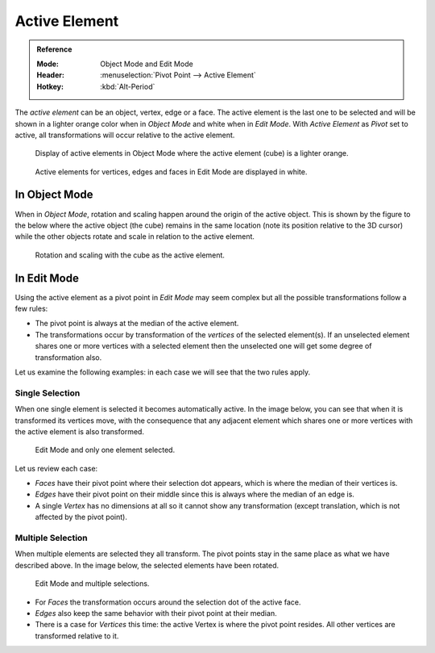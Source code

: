 .. |pivot-icon| image:: /images/editors_3dview_object_editing_transform_control_pivot-point_menu.png

**************
Active Element
**************

.. admonition:: Reference
   :class: refbox

   :Mode:      Object Mode and Edit Mode
   :Header:    |pivot-icon| :menuselection:`Pivot Point --> Active Element`
   :Hotkey:    :kbd:`Alt-Period`

The *active element* can be an object, vertex, edge or a face.
The active element is the last one to be selected and
will be shown in a lighter orange color when in *Object Mode* and white when in *Edit Mode*.
With *Active Element* as *Pivot* set to active, all transformations will occur relative to the active element.

.. figure:: /images/editors_3dview_object_editing_transform_control_pivot-point_active-element_object-mode-display.png

   Display of active elements in Object Mode where the active element (cube) is a lighter orange.

.. figure:: /images/editors_3dview_object_editing_transform_control_pivot-point_active-element_edit-mode-display.png

   Active elements for vertices, edges and faces in Edit Mode are displayed in white.


In Object Mode
==============

When in *Object Mode*,
rotation and scaling happen around the origin of the active object.
This is shown by the figure to the below where the active object (the cube)
remains in the same location (note its position relative to the 3D cursor)
while the other objects rotate and scale in relation to the active element.

.. figure:: /images/editors_3dview_object_editing_transform_control_pivot-point_active-element_object-mode-rotation.png

   Rotation and scaling with the cube as the active element.


In Edit Mode
============

Using the active element as a pivot point in *Edit Mode* may seem complex but all
the possible transformations follow a few rules:

- The pivot point is always at the median of the active element.
- The transformations occur by transformation of the *vertices* of the selected element(s).
  If an unselected element shares one or more vertices with a selected element
  then the unselected one will get some degree of transformation also.

Let us examine the following examples: in each case we will see that the two rules apply.


Single Selection
----------------

When one single element is selected it becomes automatically active. In the image below,
you can see that when it is transformed its vertices move, with the consequence that any
adjacent element which shares one or more vertices with the active element is also
transformed.

.. figure:: /images/editors_3dview_object_editing_transform_control_pivot-point_active-element_edit-mode-single.png

   Edit Mode and only one element selected.

Let us review each case:

- *Faces* have their pivot point where their selection dot appears, which is where the median of their vertices is.
- *Edges* have their pivot point on their middle since this is always where the median of an edge is.
- A single *Vertex* has no dimensions at all so it cannot show any transformation
  (except translation, which is not affected by the pivot point).


Multiple Selection
------------------

When multiple elements are selected they all transform.
The pivot points stay in the same place as what we have described above.
In the image below, the selected elements have been rotated.

.. figure:: /images/editors_3dview_object_editing_transform_control_pivot-point_active-element_edit-mode-multiple.png

   Edit Mode and multiple selections.

- For *Faces* the transformation occurs around the selection dot of the active face.
- *Edges* also keep the same behavior with their pivot point at their median.
- There is a case for *Vertices* this time: the active Vertex is where the pivot point resides.
  All other vertices are transformed relative to it.
